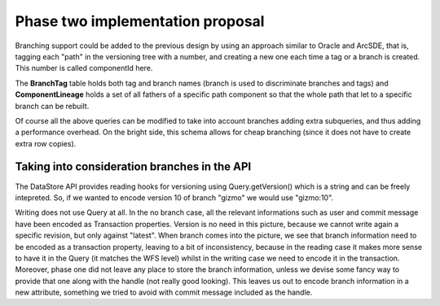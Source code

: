 .. _versioning_implementation_phase2:

Phase two implementation proposal
=================================

Branching support could be added to the previous design by using an approach similar to Oracle and ArcSDE, that is, tagging each "path" in the versioning tree with a number, and creating a new one each time a tag or a branch is created. This number is called componentId here.

.. image:: images/versioningBranches.jpg
 
The **BranchTag**  table holds both tag and branch names (branch is used to discriminate branches and tags) and **ComponentLineage** holds a set of all fathers of a specific path component so that the whole path that let to a specific branch can be rebuilt.
 
Of course all the above queries can be modified to take into account branches adding extra subqueries, and thus adding a performance overhead. On the bright side, this schema allows for cheap branching (since it does not have to create extra row copies).

Taking into consideration branches in the API
---------------------------------------------

The DataStore API provides reading hooks for versioning using Query.getVersion() which is a string and can be freely intepreted. So, if we wanted to encode version 10 of branch "gizmo" we would use "gizmo:10".

Writing does not use Query at all. In the no branch case, all the relevant informations such as user and commit message have been encoded as Transaction properties. Version is no need in this picture, because we cannot write again a specific revision, but only against "latest".
When branch comes into the picture, we see that branch information need to be encoded as a transaction property, leaving to a bit of inconsistency, because in the reading case it makes more sense to have it in the Query (it matches the WFS level) whilst in the writing case we need to encode it in the transaction.
Moreover, phase one did not leave any place to store the branch information, unless we devise some fancy way to provide that one along with the handle (not really good looking). This leaves us out to encode branch information in a new attribute, something we tried to avoid with commit message included as the handle.
